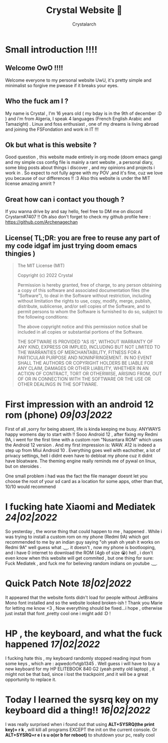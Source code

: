 #+TITLE: Crystal Website 💖
#+AUTHOR: Crystalarch
#+OPTIONS: ^:{}
#+OPTIONS: num:nil
#+HTML_HEAD: <link rel="stylesheet" type="text/css" href="/style.css">
#+HTML_HEAD: <link rel="icon" type="image/x-icon" href="/favicon.png">
* Small introduction !!!!
** Welcome OwO !!!!
Welcome everyone to my personal website UwU, it's pretty simple and minimalist so forgive me pwease if it breaks your eyes.
** Who the fuck am I ?
My name is Crystal , I'm 16 years old ( my bday is in the 9th of december :D ) and i'm from Algeria, I speak 4 languages (French English Arabic and Tamazight) . Linux and foss enthusiast , one of my dreams is living abroad and joining the FSFondation and work in IT !!!
** Ok but what is this website ?
Good question , this website made entirely in org mode (doom emacs gang) and my simple css config file  is mainly a rant website , a personal diary, some blog posts about things i discover , and my opinions and projects i work in . So expect to not fully agree with my POV ,and it's fine, cuz we love you because of our differences !! :3 Also this website is under the MIT license amazing amirit ?

** Great how can i contact you though ?
If you wanna drive by and say hello, feel free to DM me on discord Crystarn#7407 !! Oh also don't forget to check my github profile here : https://github.com/Archenagechan
** License( TL;DR: you are free to reuse any part of my code idgaf im just trying doom emacs thingies )
#+BEGIN_QUOTE
The MIT License (MIT)

Copyright (c) 2022 Crystal

Permission is hereby granted, free of charge, to any person obtaining
a copy of this software and associated documentation files (the
"Software"), to deal in the Software without restriction, including
without limitation the rights to use, copy, modify, merge, publish,
distribute, sublicense, and/or sell copies of the Software, and to
permit persons to whom the Software is furnished to do so, subject to
the following conditions:

The above copyright notice and this permission notice shall be
included in all copies or substantial portions of the Software.

THE SOFTWARE IS PROVIDED "AS IS", WITHOUT WARRANTY OF ANY KIND,
EXPRESS OR IMPLIED, INCLUDING BUT NOT LIMITED TO THE WARRANTIES OF
MERCHANTABILITY, FITNESS FOR A PARTICULAR PURPOSE AND NONINFRINGEMENT.
IN NO EVENT SHALL THE AUTHORS OR COPYRIGHT HOLDERS BE LIABLE FOR ANY
CLAIM, DAMAGES OR OTHER LIABILITY, WHETHER IN AN ACTION OF CONTRACT,
TORT OR OTHERWISE, ARISING FROM, OUT OF OR IN CONNECTION WITH THE
SOFTWARE OR THE USE OR OTHER DEALINGS IN THE SOFTWARE.

#+END_QUOTE
* First impression with an android 12 rom (phone) /09|03|2022/
First of all ,sorry for being absent, life is kinda keeping me busy. ANYWAYS happy womens day to start with !! Sooo Android 12 , after fixing my Redmi 9A, i went for the first time with a custom rom "Nusantara ROM" which uses the Android 12 version . And my first impression is: WAW. A12 is indeed a step up from Miui Android 10 . Everything goes well with eachother, a lot of privacy settings, hell i didnt even have to debloat my phone cuz it didnt have bloatware. The theming engine really reminds me of pywal on linux, but on steroides .

One small problem i had was the fact the file manager doesnt let you choose the root of your sd card as a location for some apps, other than that, 10/10 would recommend
* I fucking hate Xiaomi and Mediatek /24|02|2022/
So yesterday , the worse thing that could happen to me , happened . While i was trying to install a custom rom on my phone (Redmi 9A) which got recommended to me by an indian guy saying "oh yeah oh yeah it works on Redmi 9A" well guess what .__. it doesn't , now my phone is bootlooping, and i have 0 internet to download the ROM (4gb of size 😭) hell , i don't even know when this website will get commited , but one thing for sure:  Fuck Mediatek , and fuck me for believing random indians on youtube .__.
* Quick Patch Note /18|02|2022/
It appeared that the website fonts didn't load for people without JetBrains Mono font installed and so the website looked broken-ish ! Thank you Marie for letting me know <3 , Now everything should be fixed...i hope , otherwise just install that font ,pretty cool one i might add :D !
* HP , the keyboard, and what the fuck happened /17|02|2022/
I fucking hate this , my keyboard randomly stopped reading input from some keys , which are : aqwedcrfvtgb1345 . Well guess i will have to buy a new keyboard for my HP ELITEBOOK 840 G2 (yeah pretty old laptop) , it might not be that bad, since i lost the trackpoint ,and it will be a great opportunity to replace it.
* Today I learned the sysrq key on my keyboard did a thing!! /16|02|2022/
I was really surprised when i found out that using *ALT+SYSRQ(the print key)+ r k* , will kill all programs EXCEPT the init on the current console.
Or *ALT+SYSRQ+r e i s u o(or b for reboot)* to shutdown your pc, really cool
